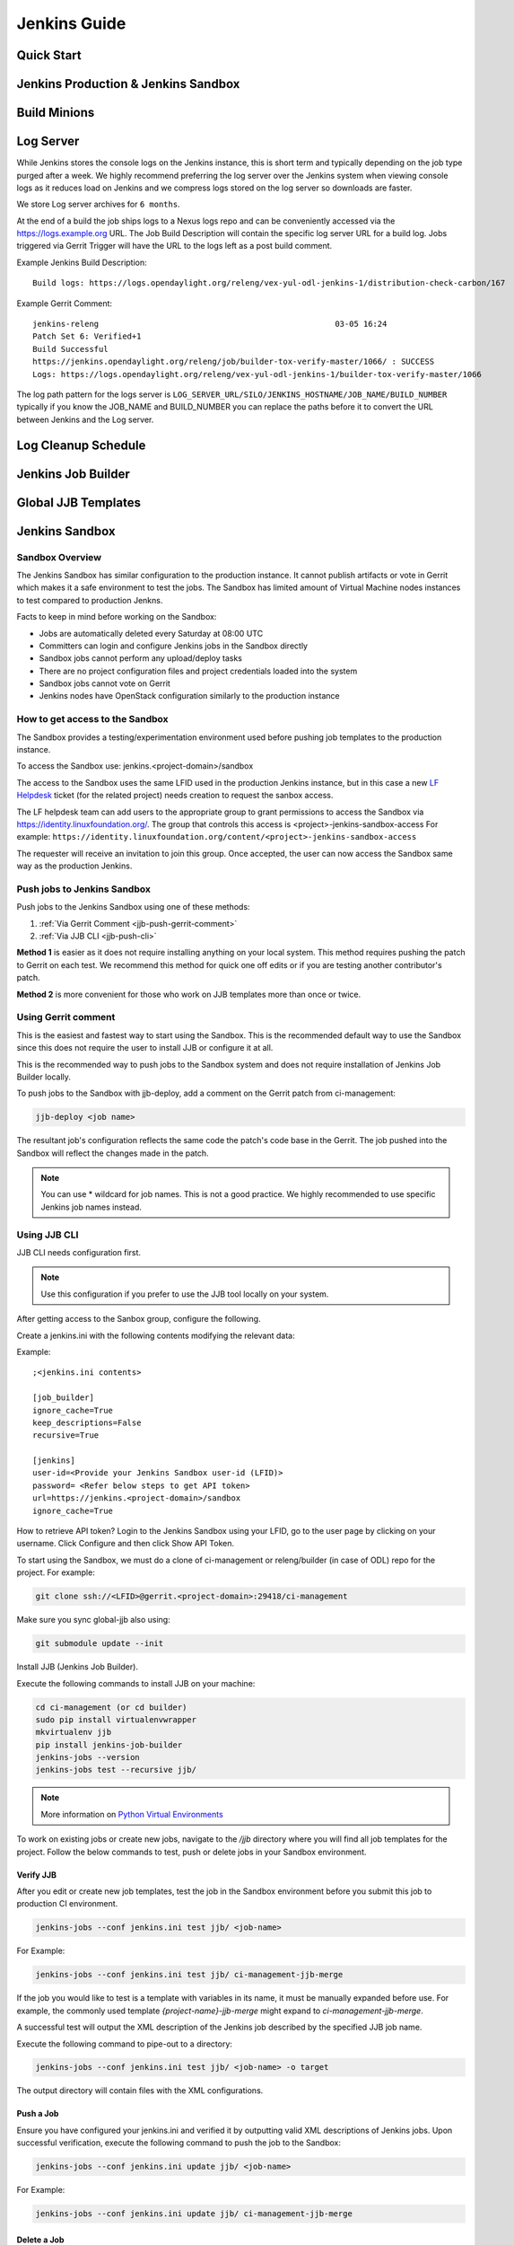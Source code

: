 .. _lfreleng-docs-jenkins:

#############
Jenkins Guide
#############

Quick Start
===========

.. todo:: RELENG-546

Jenkins Production & Jenkins Sandbox
====================================

.. todo:: RELENG-547

Build Minions
=============

.. todo:: RELENG-548

Log Server
==========

While Jenkins stores the console logs on the Jenkins instance, this is
short term and typically depending on the job type purged after a week. We
highly recommend preferring the log server over the Jenkins
system when viewing console logs as it reduces load on Jenkins and we compress
logs stored on the log server so downloads are faster.

We store Log server archives for ``6 months``.

At the end of a build the job ships logs to a Nexus logs repo and can be
conveniently accessed via the https://logs.example.org URL. The Job
Build Description will contain the specific log server URL for a build log.
Jobs triggered via Gerrit Trigger will have the URL to the logs left as a post
build comment.

Example Jenkins Build Description::

    Build logs: https://logs.opendaylight.org/releng/vex-yul-odl-jenkins-1/distribution-check-carbon/167

Example Gerrit Comment::

    jenkins-releng                                                  03-05 16:24
    Patch Set 6: Verified+1
    Build Successful
    https://jenkins.opendaylight.org/releng/job/builder-tox-verify-master/1066/ : SUCCESS
    Logs: https://logs.opendaylight.org/releng/vex-yul-odl-jenkins-1/builder-tox-verify-master/1066

The log path pattern for the logs server is
``LOG_SERVER_URL/SILO/JENKINS_HOSTNAME/JOB_NAME/BUILD_NUMBER`` typically if you
know the JOB_NAME and BUILD_NUMBER you can replace the paths before it to
convert the URL between Jenkins and the Log server.

Log Cleanup Schedule
====================

.. todo:: RELENG-550

Jenkins Job Builder
===================

.. todo:: RELENG-551

Global JJB Templates
====================

.. todo:: RELENG-552


.. _lfdocs-jenkins-sandbox:

Jenkins Sandbox
===============

Sandbox Overview
----------------

The Jenkins Sandbox has similar configuration to the production instance.
It cannot publish artifacts or vote in Gerrit which makes it a safe environment
to test the jobs. The Sandbox has limited amount of Virtual Machine nodes instances
to test compared to production Jenkns.

Facts to keep in mind before working on the Sandbox:

- Jobs are automatically deleted every Saturday at 08:00 UTC
- Committers can login and configure Jenkins jobs in the Sandbox directly
- Sandbox jobs cannot perform any upload/deploy tasks
- There are no project configuration files and project credentials loaded into the system
- Sandbox jobs cannot vote on Gerrit
- Jenkins nodes have OpenStack configuration similarly to the production instance

How to get access to the Sandbox
--------------------------------

The Sandbox provides a testing/experimentation environment used before
pushing job templates to the production instance.

To access the Sandbox use: jenkins.<project-domain>/sandbox

The access to the Sandbox uses the same LFID used in the production Jenkins
instance, but in this case a new `LF Helpdesk <mailto:helpdesk@rt.linuxfoundation.org>`_ ticket
(for the related project) needs creation to request the sanbox access.

.. todo:: Link to Opening Helpdesk ticket docs

The LF helpdesk team can add users to the appropriate group to grant permissions
to access the Sandbox via https://identity.linuxfoundation.org/.
The group that controls this access is <project>-jenkins-sandbox-access
For example:
``https://identity.linuxfoundation.org/content/<project>-jenkins-sandbox-access``

The requester will receive an invitation to join this group.
Once accepted, the user can now access the Sandbox same way as the production
Jenkins.

.. _jenkins-sandbox-push-jobs:

Push jobs to Jenkins Sandbox
----------------------------

Push jobs to the Jenkins Sandbox using one of these methods:

1. :ref:`Via Gerrit Comment <jjb-push-gerrit-comment>`
2. :ref:`Via JJB CLI <jjb-push-cli>`

**Method 1** is easier as it does not require installing anything on your local
system. This method requires pushing the patch to Gerrit on each test. We
recommend this method for quick one off edits or if you are testing another
contributor's patch.

**Method 2** is more convenient for those who work on JJB templates more than
once or twice.

.. _jjb-push-gerrit-comment:

Using Gerrit comment
--------------------

This is the easiest and fastest way to start using the Sandbox. This is the recommended
default way to use the Sandbox since this does not require the user to install JJB or
configure it at all.

This is the recommended way to push jobs to the Sandbox system and does not require
installation of Jenkins Job Builder locally.

To push jobs to the Sandbox with jjb-deploy, add a comment on the Gerrit patch from ci-management:

.. code-block:: bash

   jjb-deploy <job name>

The resultant job's configuration reflects the same code the patch's code base in the Gerrit.
The job pushed into the Sandbox will reflect the changes made in the patch.

.. note::

   You can use * wildcard for job names. This is not a good practice.
   We highly recommended to use specific Jenkins job names instead.

.. _jjb-push-cli:

Using JJB CLI
-------------

JJB CLI needs configuration first.

.. note::

   Use this configuration if you prefer to use the JJB tool locally on your system.

After getting access to the Sanbox group, configure the following.

Create a jenkins.ini with the following contents modifying the relevant data:

Example::

   ;<jenkins.ini contents>

   [job_builder]
   ignore_cache=True
   keep_descriptions=False
   recursive=True

   [jenkins]
   user-id=<Provide your Jenkins Sandbox user-id (LFID)>
   password= <Refer below steps to get API token>
   url=https://jenkins.<project-domain>/sandbox
   ignore_cache=True

How to retrieve API token?
Login to the Jenkins Sandbox using your LFID, go to the user page by clicking on
your username. Click Configure and then click Show API Token.

To start using the Sandbox, we must do a clone of ci-management or releng/builder
(in case of ODL) repo for the project.
For example:

.. code-block:: bash

   git clone ssh://<LFID>@gerrit.<project-domain>:29418/ci-management

Make sure you sync global-jjb also using:

.. code-block:: bash

   git submodule update --init

Install JJB (Jenkins Job Builder).

Execute the following commands to install JJB on your machine:

.. code-block:: bash

   cd ci-management (or cd builder)
   sudo pip install virtualenvwrapper
   mkvirtualenv jjb
   pip install jenkins-job-builder
   jenkins-jobs --version
   jenkins-jobs test --recursive jjb/

.. note::

   More information on `Python Virtual Environments <https://virtualenv.readthedocs.io/en/latest/>`_

To work on existing jobs or create new jobs, navigate to the `/jjb` directory
where you will find all job templates for the project.  Follow the below commands
to test, push or delete jobs in your Sandbox environment.

Verify JJB
^^^^^^^^^^

After you edit or create new job templates, test the job in the Sandbox
environment before you submit this job to production CI environment.

.. code-block:: bash

   jenkins-jobs --conf jenkins.ini test jjb/ <job-name>

For Example:

.. code-block:: bash

   jenkins-jobs --conf jenkins.ini test jjb/ ci-management-jjb-merge

If the job you would like to test is a template with variables in its name, it
must be manually expanded before use. For example, the commonly used template
`{project-name}-jjb-merge` might expand to `ci-management-jjb-merge`.

A successful test will output the XML description of the Jenkins job described
by the specified JJB job name.

Execute the following command to pipe-out to a directory:

.. code-block:: bash

   jenkins-jobs --conf jenkins.ini test jjb/ <job-name> -o target

The output directory will contain files with the XML configurations.

Push a Job
^^^^^^^^^^

Ensure you have configured your jenkins.ini and verified it by outputting valid
XML descriptions of Jenkins jobs. Upon successful verification, execute the
following command to push the job to the Sandbox:

.. code-block:: bash

   jenkins-jobs --conf jenkins.ini update jjb/ <job-name>

For Example:

.. code-block:: bash

   jenkins-jobs --conf jenkins.ini update jjb/ ci-management-jjb-merge

Delete a Job
^^^^^^^^^^^^

Execute the following command to Delete a job from Sandbox:

.. code-block:: bash

   jenkins-jobs --conf jenkins.ini delete jjb/ <job-name>

For Example:

.. code-block:: bash

   jenkins-jobs --conf jenkins.ini delete jjb/ ci-management-jjb-merge

You can also delete the job from the UI options in Jenkins Sandbox.

Edit Job via Web UI
-------------------

In the Sandbox, you can directly edit the job configuration by selecting
the job name and clicking on the Configure button.
Click the Apply or Save (to save and exit the configuration) buttons to save the job.

This is useful in the case where you might want to test quick tweaks to a job before
modifying the YAML.

Edit the job in your terminal and follow the described steps in `To Test a Job`_
and `To Push a Job`_ to push any changes and have them ready to push to Gerrit.

.. important::

   When pushing to the Sandbox with `jenkins-jobs`, do not forget the <job-name>
   parameter. Otherwise, JJB will push all job templates into the Sandbox and
   will flood the system.

   If that happens, use **`ctrl+c` to cancel the upload**.

A successful run of the desired job will look like this:

.. code-block:: bash

   INFO:jenkins_jobs.builder:Number of jobs generated:  1

Execute jobs in the Sandbox
---------------------------

Once you push the Jenkins job configuration to the Sandbox environment, run the
job from the Sandbox WebUI. Follow the below process to trigger the build:

1. Login into the Jenkins Sandbox WebUI
2. Click on the job which you want to trigger
3. Click "Build with parameters"
4. Click Build
5. Verify the Build Executor Status bar to check on progress.

You can click on the build number to view the job details and console output.
